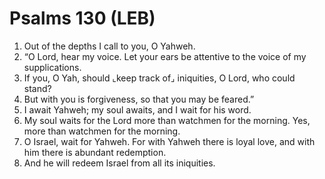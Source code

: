 * Psalms 130 (LEB)
:PROPERTIES:
:ID: LEB/19-PSA130
:END:

1. Out of the depths I call to you, O Yahweh.
2. “O Lord, hear my voice. Let your ears be attentive to the voice of my supplications.
3. If you, O Yah, should ⌞keep track of⌟ iniquities, O Lord, who could stand?
4. But with you is forgiveness, so that you may be feared.”
5. I await Yahweh; my soul awaits, and I wait for his word.
6. My soul waits for the Lord more than watchmen for the morning. Yes, more than watchmen for the morning.
7. O Israel, wait for Yahweh. For with Yahweh there is loyal love, and with him there is abundant redemption.
8. And he will redeem Israel from all its iniquities.
